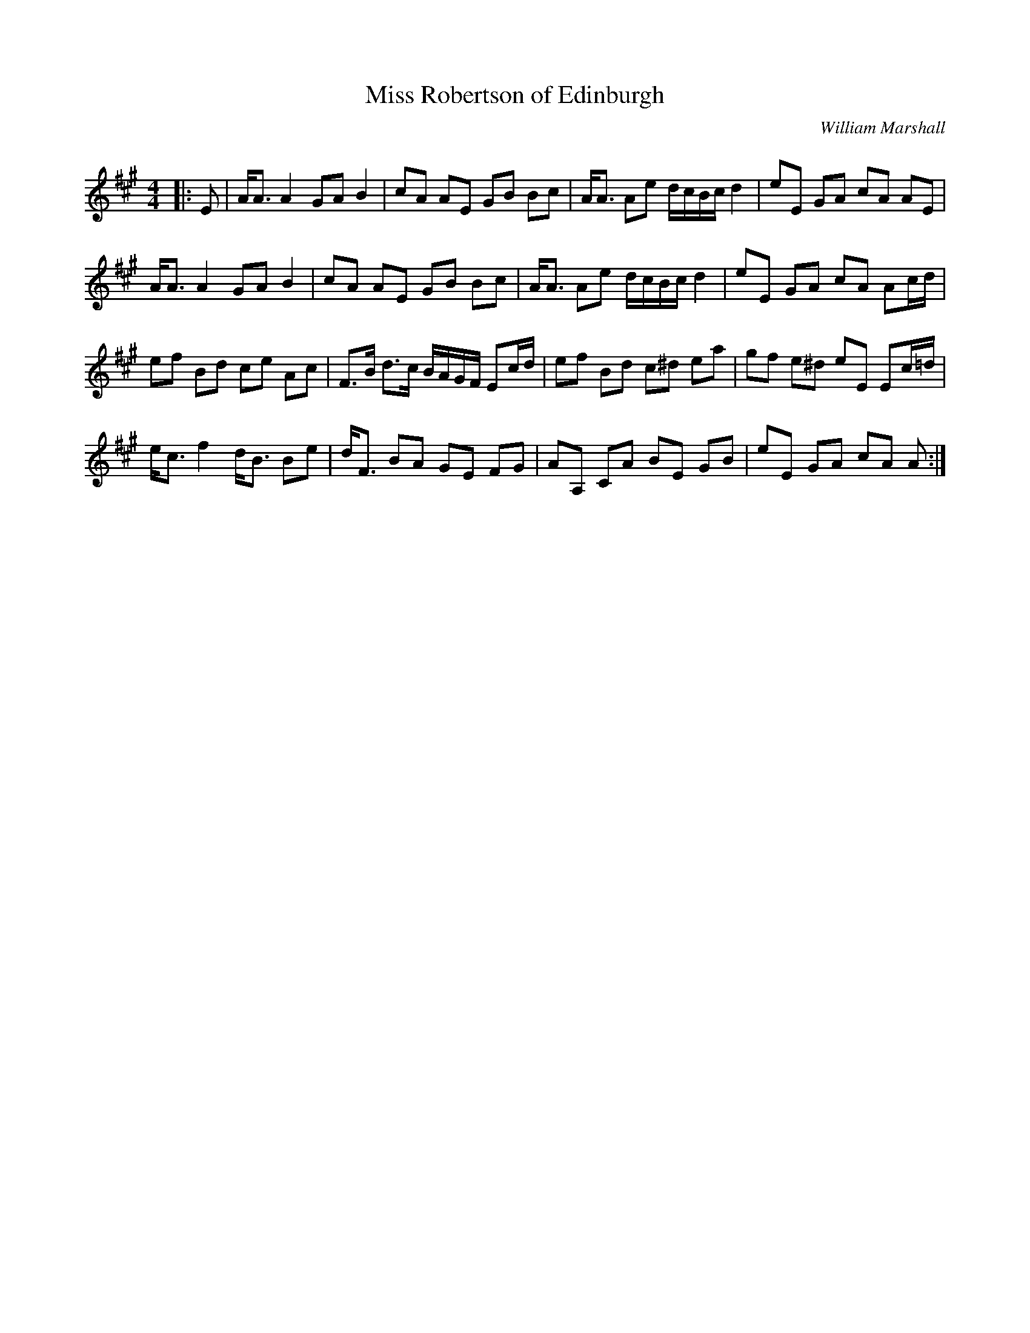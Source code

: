 X:1
T: Miss Robertson of Edinburgh
C:William Marshall
R:Strathspey
Q: 128
K:A
M:4/4
L:1/16
|:E2|AA3 A4 G2A2 B4|c2A2 A2E2 G2B2 B2c2|AA3 A2e2 dcBc d4|e2E2 G2A2 c2A2 A2E2|
AA3 A4 G2A2 B4|c2A2 A2E2 G2B2 B2c2|AA3 A2e2 dcBc d4|e2E2 G2A2 c2A2 A2cd|
e2f2 B2d2 c2e2 A2c2|F3B d3c BAGF E2cd|e2f2 B2d2 c2^d2 e2a2|g2f2 e2^d2 e2E2 E2c=d|
ec3 f4 dB3 B2e2|dF3 B2A2 G2E2 F2G2|A2A,2 C2A2 B2E2 G2B2|e2E2 G2A2 c2A2 A2:|
